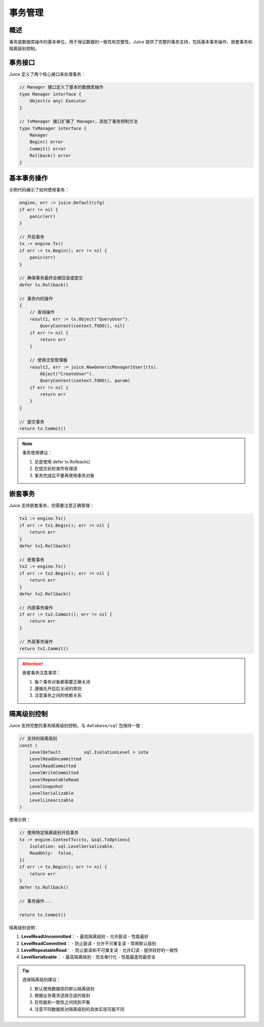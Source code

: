 事务管理
========

概述
----

事务是数据库操作的基本单位，用于保证数据的一致性和完整性。Juice 提供了完整的事务支持，包括基本事务操作、嵌套事务和隔离级别控制。

事务接口
-------

Juice 定义了两个核心接口来处理事务：

.. code-block:: go

    // Manager 接口定义了基本的数据库操作
    type Manager interface {
        Object(v any) Executor
    }

    // TxManager 接口扩展了 Manager，添加了事务控制方法
    type TxManager interface {
        Manager
        Begin() error
        Commit() error
        Rollback() error
    }

基本事务操作
----------

示例代码展示了如何使用事务：

.. code-block:: go

    engine, err := juice.Default(cfg)
    if err != nil {
        panic(err)
    }

    // 开启事务
    tx := engine.Tx()
    if err := tx.Begin(); err != nil {
        panic(err)
    }

    // 确保事务最终会被回滚或提交
    defer tx.Rollback()

    // 事务内的操作
    {
        // 查询操作
        result1, err := tx.Object("QueryUser").
            QueryContext(context.TODO(), nil)
        if err != nil {
            return err
        }

        // 使用泛型管理器
        result2, err := juice.NewGenericManager[User](tx).
            Object("CreateUser").
            QueryContext(context.TODO(), param)
        if err != nil {
            return err
        }
    }

    // 提交事务
    return tx.Commit()

.. note::
    事务使用建议：

    1. 总是使用 defer tx.Rollback()
    2. 在提交前检查所有错误
    3. 事务完成后不要再使用事务对象

嵌套事务
-------

Juice 支持嵌套事务，但需要注意正确管理：

.. code-block:: go

    tx1 := engine.Tx()
    if err := tx1.Begin(); err != nil {
        return err
    }
    defer tx1.Rollback()

    // 嵌套事务
    tx2 := engine.Tx()
    if err := tx2.Begin(); err != nil {
        return err
    }
    defer tx2.Rollback()

    // 内层事务操作
    if err := tx2.Commit(); err != nil {
        return err
    }

    // 外层事务操作
    return tx1.Commit()

.. attention::
    嵌套事务注意事项：

    1. 每个事务对象都需要正确关闭
    2. 遵循先开启后关闭的原则
    3. 注意事务之间的依赖关系

隔离级别控制
----------

Juice 支持完整的事务隔离级别控制，与 ``database/sql`` 包保持一致：

.. code-block:: go

    // 支持的隔离级别
    const (
        LevelDefault         sql.IsolationLevel = iota
        LevelReadUncommitted
        LevelReadCommitted
        LevelWriteCommitted
        LevelRepeatableRead
        LevelSnapshot
        LevelSerializable
        LevelLinearizable
    )

使用示例：

.. code-block:: go

    // 使用特定隔离级别开启事务
    tx := engine.ContextTx(ctx, &sql.TxOptions{
        Isolation: sql.LevelSerializable,
        ReadOnly:  false,
    })
    if err := tx.Begin(); err != nil {
        return err
    }
    defer tx.Rollback()

    // 事务操作...

    return tx.Commit()

隔离级别说明：

1. **LevelReadUncommitted**：
   - 最低隔离级别
   - 允许脏读
   - 性能最好

2. **LevelReadCommitted**：
   - 防止脏读
   - 允许不可重复读
   - 常用默认级别

3. **LevelRepeatableRead**：
   - 防止脏读和不可重复读
   - 允许幻读
   - 提供较好的一致性

4. **LevelSerializable**：
   - 最高隔离级别
   - 完全串行化
   - 性能最差但最安全

.. tip::
    选择隔离级别建议：

    1. 默认使用数据库的默认隔离级别
    2. 根据业务需求选择合适的级别
    3. 在性能和一致性之间找到平衡
    4. 注意不同数据库对隔离级别的具体实现可能不同